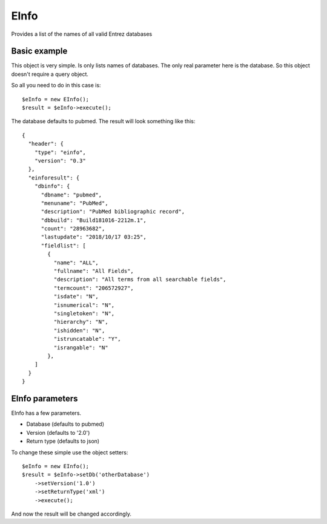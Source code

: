 EInfo
=====

Provides a list of the names of all valid Entrez databases

Basic example
-------------

This object is very simple. Is only lists names of databases. The only real parameter here is the database.
So this object doesn't require a query object.

So all you need to do in this case is: ::

    $eInfo = new EInfo();
    $result = $eInfo->execute();

The database defaults to pubmed.
The result will look something like this: ::

    {
      "header": {
        "type": "einfo",
        "version": "0.3"
      },
      "einforesult": {
        "dbinfo": {
          "dbname": "pubmed",
          "menuname": "PubMed",
          "description": "PubMed bibliographic record",
          "dbbuild": "Build181016-2212m.1",
          "count": "28963682",
          "lastupdate": "2018/10/17 03:25",
          "fieldlist": [
            {
              "name": "ALL",
              "fullname": "All Fields",
              "description": "All terms from all searchable fields",
              "termcount": "206572927",
              "isdate": "N",
              "isnumerical": "N",
              "singletoken": "N",
              "hierarchy": "N",
              "ishidden": "N",
              "istruncatable": "Y",
              "israngable": "N"
            },
        ]
      }
    }

EInfo parameters
----------------

EInfo has a few parameters.

* Database (defaults to pubmed)
* Version (defaults to '2.0')
* Return type (defaults to json)

To change these simple use the object setters: ::

    $eInfo = new EInfo();
    $result = $eInfo->setDb('otherDatabase')
        ->setVersion('1.0')
        ->setReturnType('xml')
        ->execute();

And now the result will be changed accordingly.
